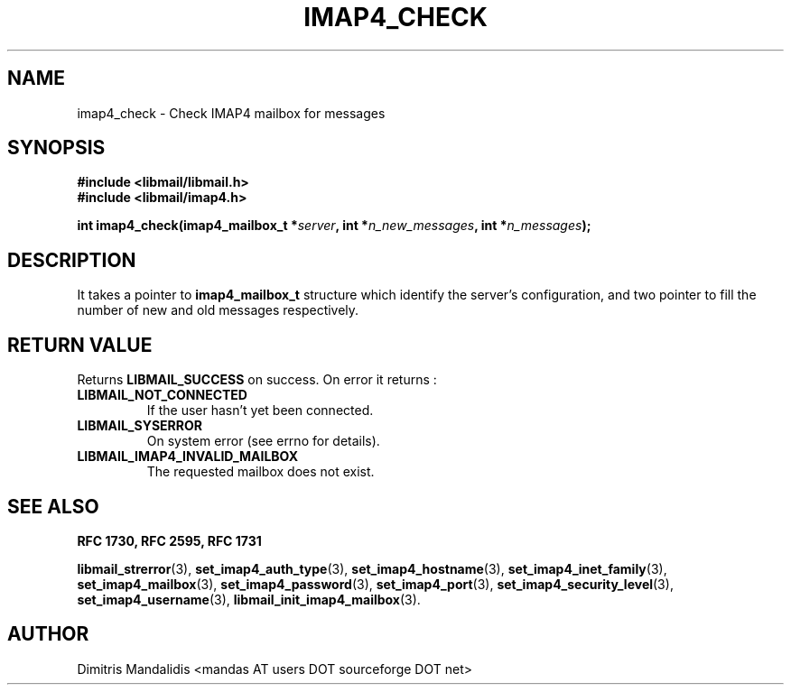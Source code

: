 .\" This file is part of libmail.
.\" 
.\"	(c) 2009 - Dimitris Mandalidis <mandas@users.sourceforge.net>
.\"
.\" libmail is free software: you can redistribute it and/or modify
.\" it under the terms of the GNU General Public License as published by
.\" the Free Software Foundation, either version 3 of the License, or
.\" (at your option) any later version.
.\" 
.\" libmail is distributed in the hope that it will be useful,
.\" but WITHOUT ANY WARRANTY; without even the implied warranty of
.\" MERCHANTABILITY or FITNESS FOR A PARTICULAR PURPOSE.  See the
.\" GNU General Public License for more details.
.\" 
.\" You should have received a copy of the GNU General Public License
.\" along with libmail.  If not, see <http://www.gnu.org/licenses/>.
.TH IMAP4_CHECK 3 "2009-06-20" "version 0.3" "libmail - A mail handling library"
.SH NAME
imap4_check - Check IMAP4 mailbox for messages
.SH SYNOPSIS
.nf
.B #include <libmail/libmail.h>
.B #include <libmail/imap4.h>
.sp
.BI "int imap4_check(imap4_mailbox_t *" "server" ", int *" "n_new_messages" ", int *" "n_messages" );
.fi
.SH DESCRIPTION
It takes a pointer to 
.B imap4_mailbox_t 
structure which identify the server's configuration, and two pointer to
fill the number of new and old messages respectively. 
.SH "RETURN VALUE"
Returns
.B LIBMAIL_SUCCESS 
on success. On error it returns :
.TP
.B LIBMAIL_NOT_CONNECTED
If the user hasn't yet been connected.
.TP
.B LIBMAIL_SYSERROR
On system error (see errno for details).
.TP
.B LIBMAIL_IMAP4_INVALID_MAILBOX
The requested mailbox does not exist.
.SH "SEE ALSO"
.B RFC 1730, RFC 2595, RFC 1731
.sp
.BR "libmail_strerror" "(3), " "set_imap4_auth_type" "(3), " "set_imap4_hostname" "(3), " "set_imap4_inet_family" "(3), " "set_imap4_mailbox" "(3), "
.BR "set_imap4_password" "(3), " "set_imap4_port" "(3), " "set_imap4_security_level" "(3), " "set_imap4_username" "(3), " "libmail_init_imap4_mailbox" "(3)."
.SH "AUTHOR"
Dimitris Mandalidis <mandas AT users DOT sourceforge DOT net>
